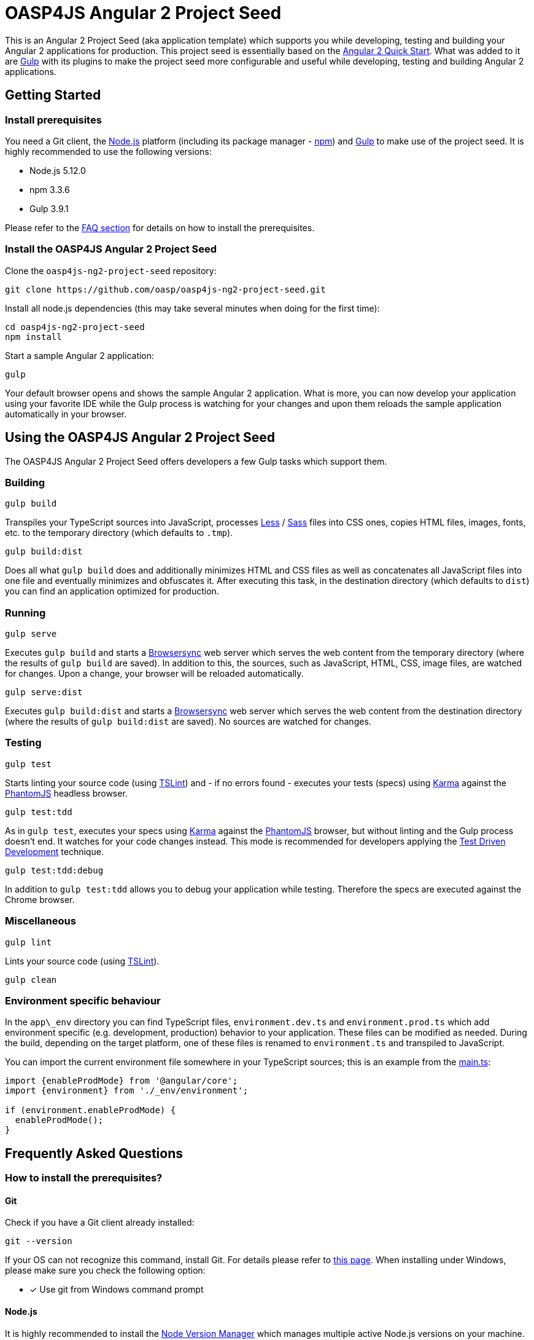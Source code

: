 = OASP4JS Angular 2 Project Seed

This is an Angular 2 Project Seed (aka application template) which supports you while developing, testing and building
your Angular 2 applications for production. This project seed is essentially based on the https://github.com/angular/quickstart[Angular 2 Quick Start]. What
was added to it are http://gulpjs.com/[Gulp] with its plugins to make the project seed more configurable and useful while developing,
testing and building Angular 2 applications.

== Getting Started

=== Install prerequisites

You need a Git client, the https://nodejs.org/[Node.js] platform (including its package manager - https://www.npmjs.com/[npm]) and http://gulpjs.com/[Gulp] to make use of the project seed.
It is highly recommended to use the following versions:

* Node.js 5.12.0
* npm 3.3.6
* Gulp 3.9.1

Please refer to the link:#prerequisites[FAQ section] for details on how to install the prerequisites.

=== Install the OASP4JS Angular 2 Project Seed

Clone the `oasp4js-ng2-project-seed` repository:

....
git clone https://github.com/oasp/oasp4js-ng2-project-seed.git
....

Install all node.js dependencies (this may take several minutes when doing for the first time):

....
cd oasp4js-ng2-project-seed
npm install
....

Start a sample Angular 2 application:

....
gulp
....

Your default browser opens and shows the sample Angular 2 application. What is more, you can now develop your application
using your favorite IDE while the Gulp process is watching for your changes and upon them reloads the sample application
automatically in your browser.

== Using the OASP4JS Angular 2 Project Seed

The OASP4JS Angular 2 Project Seed offers developers a few Gulp tasks which support them.

=== Building

....
gulp build
....

Transpiles your TypeScript sources into JavaScript, processes http://lesscss.org/[Less] / http://sass-lang.com/[Sass] files into CSS ones,
copies HTML files, images, fonts, etc. to the temporary directory (which defaults to `.tmp`).

....
gulp build:dist
....

Does all what `gulp build` does and additionally minimizes HTML and CSS files as well as concatenates all JavaScript
files into one file and eventually minimizes and obfuscates it. After executing this task, in the destination directory
(which defaults to `dist`) you can find an application optimized for production.

=== Running

....
gulp serve
....

Executes `gulp build` and starts a https://www.browsersync.io/[Browsersync] web server which serves the web content
from the temporary directory (where the results of `gulp build` are saved). In addition to this, the sources,
such as JavaScript, HTML, CSS, image files, are watched for changes. Upon a change, your browser will be reloaded
automatically.

....
gulp serve:dist
....

Executes `gulp build:dist` and starts a https://www.browsersync.io/[Browsersync] web server which serves the web content
from the destination directory (where the results of `gulp build:dist` are saved). No sources are watched for changes.

=== Testing

....
gulp test
....

Starts linting your source code (using https://palantir.github.io/tslint/[TSLint]) and - if no errors found - executes
your tests (specs) using http://karma-runner.github.io/1.0/index.html[Karma] against the http://phantomjs.org/[PhantomJS]
headless browser.

....
gulp test:tdd
....

As in `gulp test`, executes your specs using http://karma-runner.github.io/1.0/index.html[Karma]
against the http://phantomjs.org/[PhantomJS] browser, but without linting and the Gulp process doesn't end. It watches
for your code changes instead. This mode is recommended for developers applying the
https://en.wikipedia.org/wiki/Test-driven_development[Test Driven Development] technique.

....
gulp test:tdd:debug
....

In addition to `gulp test:tdd` allows you to debug your application while testing. Therefore the specs are executed
against the Chrome browser.

=== Miscellaneous

....
gulp lint
....

Lints your source code (using https://palantir.github.io/tslint/[TSLint]).

....
gulp clean
....

=== Environment specific behaviour

In the `app\_env` directory you can find TypeScript files, `environment.dev.ts` and `environment.prod.ts` which add
environment specific (e.g. development, production) behavior to your application. These files can be modified as needed.
During the build, depending on the target platform, one of these files is renamed to `environment.ts` and transpiled to JavaScript.

You can import the current environment file somewhere in your TypeScript sources; this is an example from the https://github.com/oasp/oasp4js-ng2-project-seed/blob/master/app/main.ts[main.ts]:

[source,javascript]
----
import {enableProdMode} from '@angular/core';
import {environment} from './_env/environment';

if (environment.enableProdMode) {
  enableProdMode();
}
----

== Frequently Asked Questions

=== [[prerequisites]]How to install the prerequisites?

==== Git
Check if you have a Git client already installed:

----
git --version
----

If your OS can not recognize this command, install Git. For details please refer to http://git-scm.com[this page].
When installing under Windows, please make sure you check the following option:

- [*] Use git from Windows command prompt

==== Node.js

It is highly recommended to install the  https://github.com/creationix/nvm[Node Version Manager] which manages multiple active
Node.js versions on your machine. The windows version of nvm can be found https://github.com/coreybutler/nvm-windows#installation--upgrades[here].

==== Gulp

http://gulpjs.com/[Gulp] is a streaming build system. Install the Gulp globally using the npm. Type the following command in the command line tool:

----
npm install -g gulp
----

In order to check if Gulp was correctly installed you can check its version by typing:

----
gulp --version
----

'''

=== How to add a new JavaScript library?

As is the case in the https://github.com/angular/quickstart[Angular 2 Quick Start], this project seed uses
npm for dependency management and https://github.com/systemjs/systemjs[SystemJS] for module loading.

Let us assume you would like to add a very popular JavaScript utility library - https://lodash.com/[lodash]. First
install it using npm:

----
npm install lodash --save
----

The above command downloads the library to your `node_modules` directory and updates the `package.json` file.

Second, let SystemJS know that the library can be imported in your TypeScript files; add this to the `systemjs.config.json` file:

[source,javascript]
----
map: {
  ...
  'lodash': 'npm:lodash'
}
packages: {
  ...
  'lodash': {
    main: './index.js',
    defaultExtension: 'js'
  }
}
----

Third, import the library in your TypeScript class and use it:

[source,javascript]
----
import * as _ from 'lodash';

export class MyClass {
  myMethod(): void {
    ...
    _.cloneDeep({name: 'John'});
  }
}
----

'''

=== How to replace Bootstrap with Angular Material?

Switch to the `angular-material` branch:

----
git checkout angular-material
----

install npm dependencies:

----
npm install
----

and run the project seed:

----
gulp
----

'''
